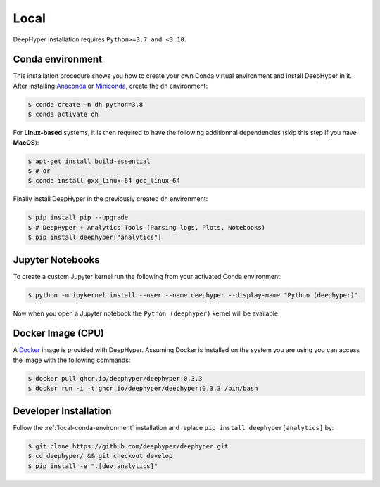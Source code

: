 Local
*****

DeepHyper installation requires ``Python>=3.7 and <3.10``.

.. _local-conda-environment:

Conda environment
=================

This installation procedure shows you how to create your own Conda virtual environment and install DeepHyper in it. After installing `Anaconda <https://docs.anaconda.com/anaconda/install/index.html>`_ or `Miniconda <https://docs.conda.io/en/latest/miniconda.html>`_, create the ``dh`` environment:

.. code-block:: console

    $ conda create -n dh python=3.8
    $ conda activate dh

For **Linux-based** systems, it is then required to have the following additionnal dependencies (skip this step if you have **MacOS**):

.. code-block:: console

    $ apt-get install build-essential
    $ # or
    $ conda install gxx_linux-64 gcc_linux-64

Finally install DeepHyper in the previously created ``dh`` environment:

.. code-block:: console

    $ pip install pip --upgrade
    $ # DeepHyper + Analytics Tools (Parsing logs, Plots, Notebooks)
    $ pip install deephyper["analytics"]


Jupyter Notebooks
=================

To create a custom Jupyter kernel run the following from your activated Conda environment:

.. code-block:: console

    $ python -m ipykernel install --user --name deephyper --display-name "Python (deephyper)"

Now when you open a Jupyter notebook the ``Python (deephyper)`` kernel will be available.


Docker Image (CPU)
==================

A `Docker <https://www.docker.com>`_ image is provided with DeepHyper. Assuming Docker is installed on the system you are using you can access the image with the following commands:

.. code-block:: console

    $ docker pull ghcr.io/deephyper/deephyper:0.3.3
    $ docker run -i -t ghcr.io/deephyper/deephyper:0.3.3 /bin/bash

.. _local-dev-installation:

Developer Installation
======================

Follow the :ref:`local-conda-environment` installation and replace ``pip install deephyper[analytics]`` by:

.. code-block:: console

    $ git clone https://github.com/deephyper/deephyper.git
    $ cd deephyper/ && git checkout develop
    $ pip install -e ".[dev,analytics]"